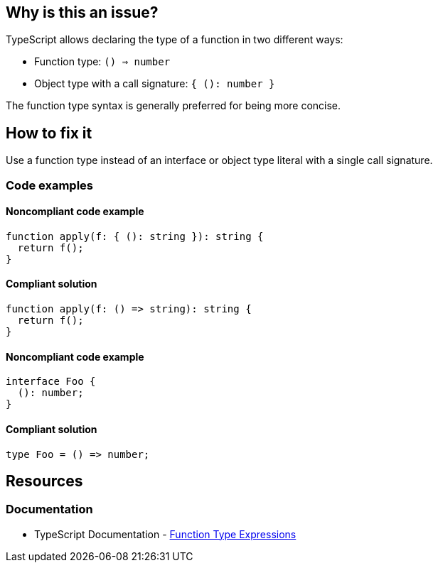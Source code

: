 == Why is this an issue?

TypeScript allows declaring the type of a function in two different ways:

- Function type: `() => number`
- Object type with a call signature: `{ (): number }`

The function type syntax is generally preferred for being more concise.

== How to fix it

Use a function type instead of an interface or object type literal with a single call signature.

=== Code examples

==== Noncompliant code example

[source,typescript,diff-id=1,diff-type=noncompliant]
----
function apply(f: { (): string }): string {
  return f();
}
----

==== Compliant solution

[source,typescript,diff-id=1,diff-type=compliant]
----
function apply(f: () => string): string {
  return f();
}
----

==== Noncompliant code example

[source,typescript,diff-id=2,diff-type=noncompliant]
----
interface Foo {
  (): number;
}
----

==== Compliant solution

[source,typescript,diff-id=2,diff-type=compliant]
----
type Foo = () => number;
----

== Resources

=== Documentation

* TypeScript Documentation - https://www.typescriptlang.org/docs/handbook/2/functions.html#function-type-expressions[Function Type Expressions]

